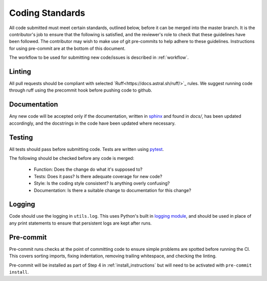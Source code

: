 .. _guidelines:

################
Coding Standards
################

All code submitted must meet certain standards, outlined below, before
it can be merged into the master branch.  It is the contributor's
job to ensure that the following is satisfied, and the reviewer's
role to check that these guidelines have been followed.
The contributor may wish to make use of git pre-commits to help adhere to
these guidelines. Instructions for using pre-commit are at the bottom of this
document.

The workflow to be used for submitting new code/issues is described in
:ref:`workflow`.

=======
Linting
=======

All pull requests should be compliant with selected `Ruff<https://docs.astral.sh/ruff/>`_ rules.
We suggest running code through ruff using the precommit hook before pushing code to github.


=============
Documentation
=============

Any new code will be accepted only if the documentation, written in
`sphinx <https://www.sphinx-doc.org/en/master/>`_ and found in `docs/`,
has been updated accordingly, and the docstrings in the code
have been updated where necessary.

=======
Testing
=======

All tests should pass before submitting code.
Tests are written using `pytest <https://docs.pytest.org/en/stable/>`_.

The following should be checked before any code is merged:

 - Function: Does the change do what it's supposed to?
 - Tests: Does it pass? Is there adequate coverage for new code?
 - Style: Is the coding style consistent? Is anything overly confusing?
 - Documentation: Is there a suitable change to documentation for this change?

=======
Logging
=======

Code should use the logging in ``utils.log``. This uses Python's built in
`logging module <https://docs.python.org/3.12/library/logging.html>`__,
and should be used in place of any print statements to ensure that persistent
logs are kept after runs.

==========
Pre-commit
==========

Pre-commit runs checks at the point of committing code to ensure simple
problems are spotted before running the CI.
This covers sorting imports, fixing indentation, removing trailing whitespace,
and checking the linting.

Pre-commit will be installed as part of Step 4 in :ref:`install_instructions`
but will need to be activated with ``pre-commit install``.
